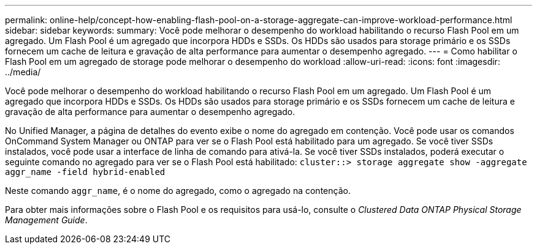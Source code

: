 ---
permalink: online-help/concept-how-enabling-flash-pool-on-a-storage-aggregate-can-improve-workload-performance.html 
sidebar: sidebar 
keywords:  
summary: Você pode melhorar o desempenho do workload habilitando o recurso Flash Pool em um agregado. Um Flash Pool é um agregado que incorpora HDDs e SSDs. Os HDDs são usados para storage primário e os SSDs fornecem um cache de leitura e gravação de alta performance para aumentar o desempenho agregado. 
---
= Como habilitar o Flash Pool em um agregado de storage pode melhorar o desempenho do workload
:allow-uri-read: 
:icons: font
:imagesdir: ../media/


[role="lead"]
Você pode melhorar o desempenho do workload habilitando o recurso Flash Pool em um agregado. Um Flash Pool é um agregado que incorpora HDDs e SSDs. Os HDDs são usados para storage primário e os SSDs fornecem um cache de leitura e gravação de alta performance para aumentar o desempenho agregado.

No Unified Manager, a página de detalhes do evento exibe o nome do agregado em contenção. Você pode usar os comandos OnCommand System Manager ou ONTAP para ver se o Flash Pool está habilitado para um agregado. Se você tiver SSDs instalados, você pode usar a interface de linha de comando para ativá-la. Se você tiver SSDs instalados, poderá executar o seguinte comando no agregado para ver se o Flash Pool está habilitado: `cluster::> storage aggregate show -aggregate aggr_name -field hybrid-enabled`

Neste comando `aggr_name`, é o nome do agregado, como o agregado na contenção.

Para obter mais informações sobre o Flash Pool e os requisitos para usá-lo, consulte o _Clustered Data ONTAP Physical Storage Management Guide_.
